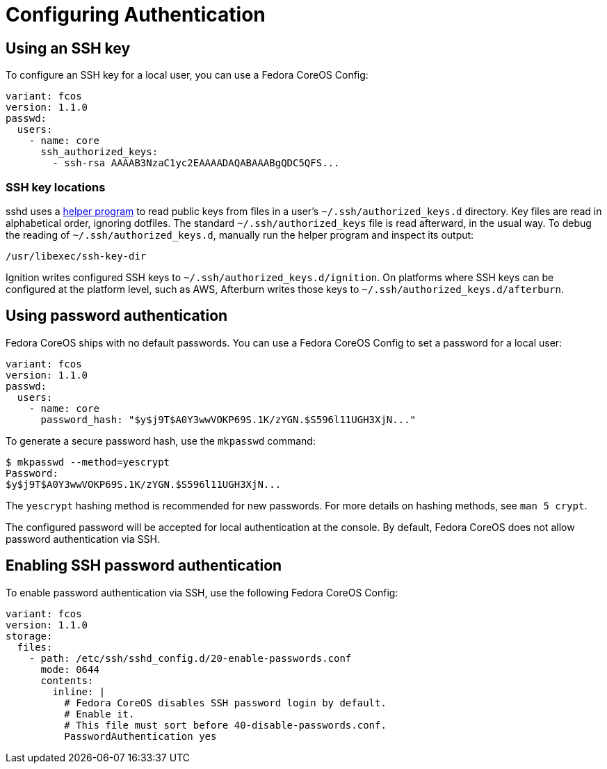 = Configuring Authentication

== Using an SSH key

To configure an SSH key for a local user, you can use a Fedora CoreOS Config:

[source,yaml]
----
variant: fcos
version: 1.1.0
passwd:
  users:
    - name: core
      ssh_authorized_keys:
        - ssh-rsa AAAAB3NzaC1yc2EAAAADAQABAAABgQDC5QFS...
----

=== SSH key locations

sshd uses a https://github.com/coreos/ssh-key-dir[helper program] to read public keys from files in a user's `~/.ssh/authorized_keys.d` directory. Key files are read in alphabetical order, ignoring dotfiles. The standard `~/.ssh/authorized_keys` file is read afterward, in the usual way. To debug the reading of `~/.ssh/authorized_keys.d`, manually run the helper program and inspect its output:

[source,bash]
----
/usr/libexec/ssh-key-dir
----

Ignition writes configured SSH keys to `~/.ssh/authorized_keys.d/ignition`. On platforms where SSH keys can be configured at the platform level, such as AWS, Afterburn writes those keys to `~/.ssh/authorized_keys.d/afterburn`.

== Using password authentication

Fedora CoreOS ships with no default passwords. You can use a Fedora CoreOS Config to set a password for a local user:

[source,yaml]
----
variant: fcos
version: 1.1.0
passwd:
  users:
    - name: core
      password_hash: "$y$j9T$A0Y3wwVOKP69S.1K/zYGN.$S596l11UGH3XjN..."
----

To generate a secure password hash, use the `mkpasswd` command:

[source]
----
$ mkpasswd --method=yescrypt
Password: 
$y$j9T$A0Y3wwVOKP69S.1K/zYGN.$S596l11UGH3XjN...
----

The `yescrypt` hashing method is recommended for new passwords. For more details on hashing methods, see `man 5 crypt`.

The configured password will be accepted for local authentication at the console. By default, Fedora CoreOS does not allow password authentication via SSH.

== Enabling SSH password authentication

To enable password authentication via SSH, use the following Fedora CoreOS Config:

[source,yaml]
----
variant: fcos
version: 1.1.0
storage:
  files:
    - path: /etc/ssh/sshd_config.d/20-enable-passwords.conf
      mode: 0644
      contents:
        inline: |
          # Fedora CoreOS disables SSH password login by default.
          # Enable it.
          # This file must sort before 40-disable-passwords.conf.
          PasswordAuthentication yes
----
